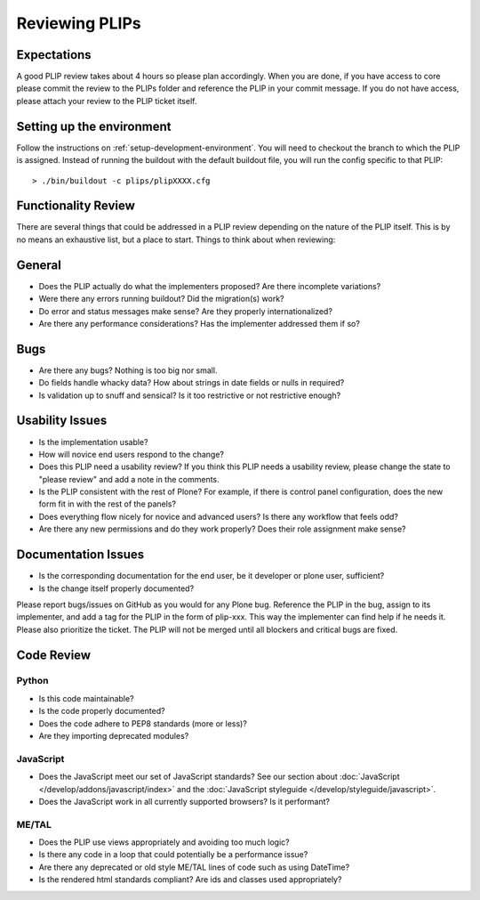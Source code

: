.. -*- coding: utf-8 -*-

===============
Reviewing PLIPs
===============

Expectations
============
A good PLIP review takes about 4 hours so please plan accordingly.
When you are done,
if you have access to core please commit the review to the PLIPs folder and reference the PLIP in your commit message.
If you do not have access,
please attach your review to the PLIP ticket itself.

Setting up the environment
==========================
Follow the instructions on :ref:`setup-development-environment`.
You will need to checkout the branch to which the PLIP is assigned.
Instead of running the buildout with the default buildout file,
you will run the config specific to that PLIP::

  > ./bin/buildout -c plips/plipXXXX.cfg

Functionality Review
====================
There are several things that could be addressed in a PLIP review depending on the nature of the PLIP itself.
This is by no means an exhaustive list,
but a place to start.
Things to think about when reviewing:

General
=======
* Does the PLIP actually do what the implementers proposed?
  Are there incomplete variations?
* Were there any errors running buildout?
  Did the migration(s) work?
* Do error and status messages make sense?
  Are they properly internationalized?
* Are there any performance considerations?
  Has the implementer addressed them if so?

Bugs
====
* Are there any bugs?
  Nothing is too big nor small.
* Do fields handle whacky data?
  How about strings in date fields or nulls in required?
* Is validation up to snuff and sensical?
  Is it too restrictive or not restrictive enough?

Usability Issues
================
* Is the implementation usable?
* How will novice end users respond to the change?
* Does this PLIP need a usability review?
  If you think this PLIP needs a usability review,
  please change the state to "please review" and add a note in the comments.
* Is the PLIP consistent with the rest of Plone?
  For example,
  if there is control panel configuration,
  does the new form fit in with the rest of the panels?
* Does everything flow nicely for novice and advanced users?
  Is there any workflow that feels odd?
* Are there any new permissions and do they work properly?
  Does their role assignment make sense?

Documentation Issues
====================
* Is the corresponding documentation for the end user,
  be it developer or plone user,
  sufficient?
* Is the change itself properly documented?

Please report bugs/issues on GitHub as you would for any Plone bug.
Reference the PLIP in the bug,
assign to its implementer,
and add a tag for the PLIP in the form of plip-xxx.
This way the implementer can find help if he needs it.
Please also prioritize the ticket.
The PLIP will not be merged until all blockers and critical bugs are fixed.

Code Review
===========

Python
------
* Is this code maintainable?
* Is the code properly documented?
* Does the code adhere to PEP8 standards (more or less)?
* Are they importing deprecated modules?

JavaScript
----------
* Does the JavaScript meet our set of JavaScript standards?
  See our section about :doc:`JavaScript </develop/addons/javascript/index>` and the :doc:`JavaScript styleguide </develop/styleguide/javascript>`.
* Does the JavaScript work in all currently supported browsers?
  Is it performant?

ME/TAL
------
* Does the PLIP use views appropriately and avoiding too much logic?
* Is there any code in a loop that could potentially be a performance issue?
* Are there any deprecated or old style ME/TAL lines of code such as using DateTime?
* Is the rendered html standards compliant? Are ids and classes used appropriately?


